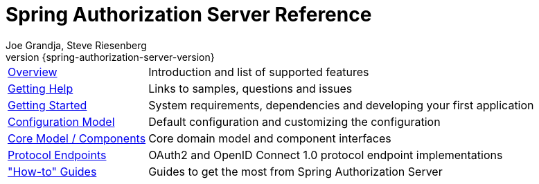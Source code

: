 [[top]]
= Spring Authorization Server Reference
Joe Grandja, Steve Riesenberg
v{spring-authorization-server-version}
:docinfo: private-footer
:nofooter:

[horizontal]
xref:overview.adoc[Overview] :: Introduction and list of supported features
xref:getting-help.adoc[Getting Help] :: Links to samples, questions and issues
xref:getting-started.adoc[Getting Started] :: System requirements, dependencies and developing your first application
xref:configuration-model.adoc[Configuration Model] :: Default configuration and customizing the configuration
xref:core-model-components.adoc[Core Model / Components] :: Core domain model and component interfaces
xref:protocol-endpoints.adoc[Protocol Endpoints] :: OAuth2 and OpenID Connect 1.0 protocol endpoint implementations
xref:how-to.adoc["How-to" Guides] :: Guides to get the most from Spring Authorization Server
